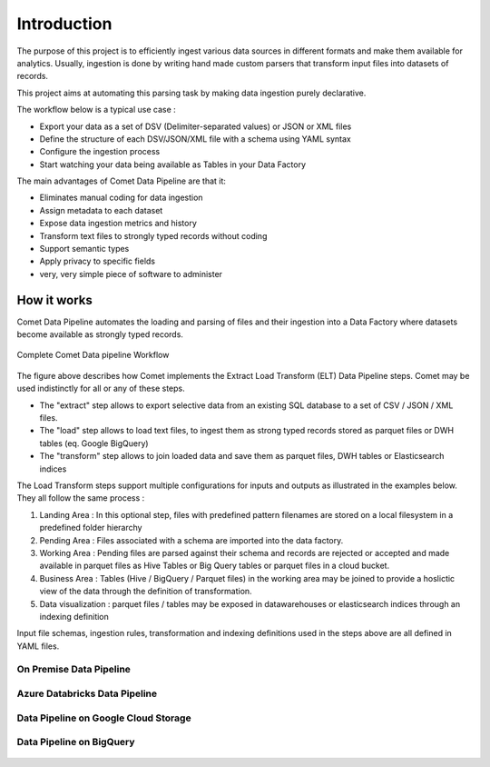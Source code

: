 *************
Introduction
*************

The purpose of this project is to efficiently ingest various data
sources in different formats and make them available for analytics.
Usually, ingestion is done by writing hand made custom parsers that
transform input files into datasets of records.

This project aims at automating this parsing task by making data
ingestion purely declarative.

The workflow below is a typical use case :

* Export your data as a set of DSV (Delimiter-separated values) or JSON or XML files
* Define the structure of each DSV/JSON/XML file with a schema using YAML syntax
* Configure the ingestion process
* Start watching your data being available as Tables in your Data Factory


The main advantages of Comet Data Pipeline are that it:

* Eliminates manual coding for data ingestion
* Assign metadata to each dataset
* Expose data ingestion metrics and history
* Transform text files to strongly typed records without coding
* Support semantic types
* Apply privacy to specific fields
* very, very simple piece of software to administer


How it works
############

Comet Data Pipeline automates the loading and parsing of files and
their ingestion into a Data Factory where datasets become
available as strongly typed records.


.. figure:: /user/assets/elt.png
    :figclass: align-center

    Complete Comet Data pipeline Workflow

The figure above describes how Comet implements the Extract Load Transform (ELT) Data Pipeline steps.
Comet may be used indistinctly for all or any of these steps.

* The "extract" step allows to export selective data from an existing SQL database to a set of CSV / JSON / XML files.
* The "load" step allows to load text files, to ingest them as strong typed records stored as parquet files or DWH tables (eq. Google BigQuery)
* The "transform" step allows to join loaded data and save them as parquet files, DWH tables or Elasticsearch indices

The Load Transform steps support multiple configurations for inputs and outputs as illustrated in the
examples below. They all follow the same process :

#. Landing Area : In this optional step, files with predefined pattern filenames are stored on a local filesystem in a predefined folder hierarchy
#. Pending Area : Files associated with a schema are imported into the data factory.
#. Working Area : Pending files are parsed against their schema and records are rejected or accepted and made available in parquet files as Hive Tables or Big Query tables or parquet files in a cloud bucket.
#. Business Area : Tables (Hive / BigQuery / Parquet files) in the working area may be joined to provide a hoslictic view of the data through the definition of transformation.
#. Data visualization : parquet files / tables may be exposed in datawarehouses or elasticsearch indices through an indexing definition

Input file schemas, ingestion rules, transformation and indexing definitions used in the steps above are all defined in YAML files.

On Premise Data Pipeline
--------------------------
.. figure:: /user/assets/elt-onpremise.png
    :figclass: align-center

Azure Databricks Data Pipeline
----------------------------------
.. figure:: /user/assets/elt-azure-databricks.png
    :figclass: align-center

Data Pipeline on Google Cloud Storage
-----------------------------------------------------
.. figure:: /user/assets/elt-gcp-gcs.png
    :figclass: align-center


Data Pipeline on BigQuery
-----------------------------------------------------
.. figure:: /user/assets/elt-gcp-bq.png
    :figclass: align-center







